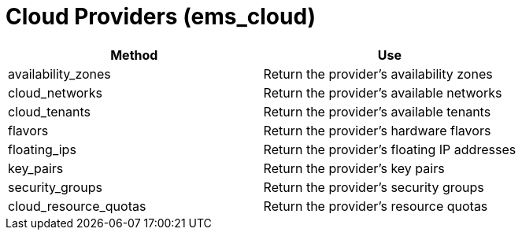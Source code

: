= Cloud Providers (ems_cloud)

[cols="1,1", frame="all", options="header"]
|===
| 
						
							Method
						
					
| 
						
							Use
						
					

| 
						
							availability_zones
						
					
| 
						
							Return the provider's availability zones
						
					

| 
						
							cloud_networks
						
					
| 
						
							Return the provider's available networks
						
					

| 
						
							cloud_tenants
						
					
| 
						
							Return the provider's available tenants
						
					

| 
						
							flavors
						
					
| 
						
							Return the provider's hardware flavors
						
					

| 
						
							floating_ips
						
					
| 
						
							Return the provider's floating IP addresses
						
					

| 
						
							key_pairs
						
					
| 
						
							Return the provider's key pairs
						
					

| 
						
							security_groups
						
					
| 
						
							Return the provider's security groups
						
					

| 
						
							cloud_resource_quotas
						
					
| 
						
							Return the provider's resource quotas
						
					
|===